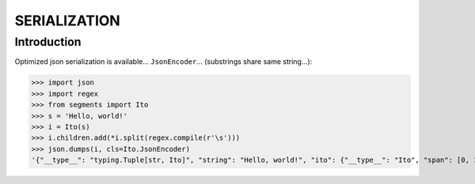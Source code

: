 =============
SERIALIZATION
=============

Introduction
============

Optimized json serialization is available... ``JsonEncoder``... (substrings share same string...):


>>> import json
>>> import regex
>>> from segments import Ito
>>> s = 'Hello, world!'
>>> i = Ito(s)
>>> i.children.add(*i.split(regex.compile(r'\s')))
>>> json.dumps(i, cls=Ito.JsonEncoder)
'{"__type__": "typing.Tuple[str, Ito]", "string": "Hello, world!", "ito": {"__type__": "Ito", "span": [0, 13], "desc": null, "children": [{"__type__": "Ito", "span": [0, 6], "desc": null, "children": []}, {"__type__": "Ito", "span": [7, 13], "desc": null, "children": []}]}}'
